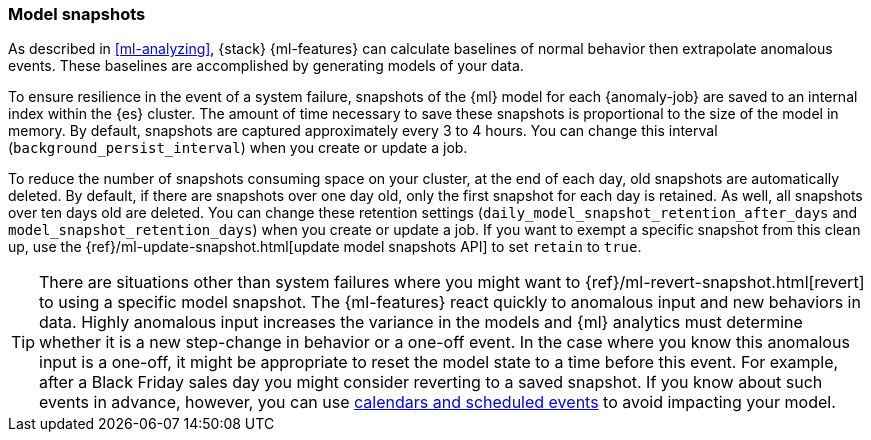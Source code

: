 [role="xpack"]
[[ml-model-snapshots]]
=== Model snapshots

As described in <<ml-analyzing>>, {stack} {ml-features} can calculate baselines
of normal behavior then extrapolate anomalous events. These baselines are
accomplished by generating models of your data. 

To ensure resilience in the event of a system failure, snapshots of the {ml}
model for each {anomaly-job} are saved to an internal index within the {es}
cluster. The amount of time necessary to save these snapshots is proportional to
the size of the model in memory. By default, snapshots are captured
approximately every 3 to 4 hours. You can change this interval
(`background_persist_interval`) when you create or update a job.

To reduce the number of snapshots consuming space on your cluster, at the end of
each day, old snapshots are automatically deleted. By default, if there are
snapshots over one day old, only the first snapshot for each day is retained.
As well, all snapshots over ten days old are deleted. You can change these
retention settings (`daily_model_snapshot_retention_after_days` and
`model_snapshot_retention_days`) when you create or update a job. If you want to
exempt a specific snapshot from this clean up, use the
{ref}/ml-update-snapshot.html[update model snapshots API] to set `retain` to
`true`.

TIP: There are situations other than system failures where you might want to
{ref}/ml-revert-snapshot.html[revert] to using a specific model snapshot. The
{ml-features} react quickly to anomalous input and new behaviors in data. Highly 
anomalous input increases the variance in the models and {ml} analytics must 
determine whether it is a new step-change in behavior or a one-off event. In the
case where you know this anomalous input is a one-off, it might be appropriate
to reset the model state to a time before this event. For example, after a Black
Friday sales day you might consider reverting to a saved snapshot. If you know
about such events in advance, however, you can use
<<ml-calendars,calendars and scheduled events>> to avoid impacting your model.
